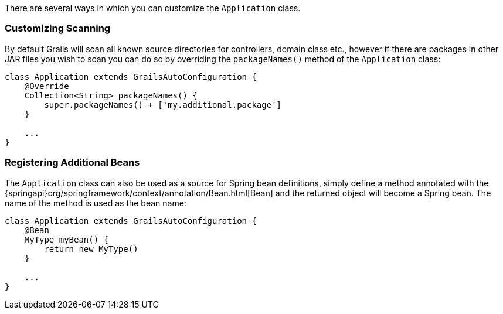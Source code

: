 There are several ways in which you can customize the `Application` class.


=== Customizing Scanning


By default Grails will scan all known source directories for controllers, domain class etc., however if there are packages in other JAR files you wish to scan you can do so by overriding the `packageNames()` method of the `Application` class:

[source,groovy]
----
class Application extends GrailsAutoConfiguration {
    @Override
    Collection<String> packageNames() {
        super.packageNames() + ['my.additional.package']
    }

    ...
}
----


=== Registering Additional Beans


The `Application` class can also be used as a source for Spring bean definitions, simply define a method annotated with the {springapi}org/springframework/context/annotation/Bean.html[Bean] and the returned object will become a Spring bean. The name of the method is used as the bean name:

[source,groovy]
----
class Application extends GrailsAutoConfiguration {
    @Bean
    MyType myBean() {
        return new MyType()
    }

    ...
}
----
